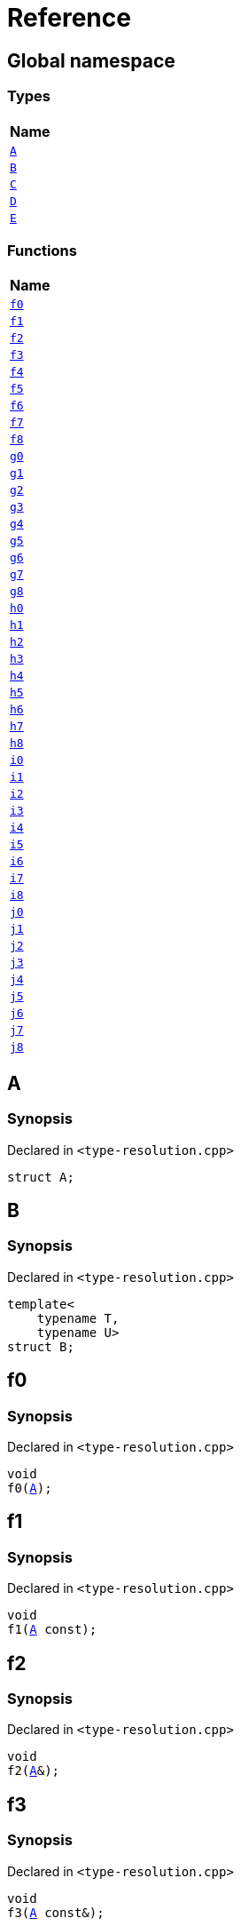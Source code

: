 = Reference
:mrdocs:

[#index]
== Global namespace


=== Types

[cols=1]
|===
| Name 

| <<A,`A`>> 
| <<B,`B`>> 
| <<C,`C`>> 
| <<D,`D`>> 
| <<E,`E`>> 
|===
=== Functions

[cols=1]
|===
| Name 

| <<f0,`f0`>> 
| <<f1,`f1`>> 
| <<f2,`f2`>> 
| <<f3,`f3`>> 
| <<f4,`f4`>> 
| <<f5,`f5`>> 
| <<f6,`f6`>> 
| <<f7,`f7`>> 
| <<f8,`f8`>> 
| <<g0,`g0`>> 
| <<g1,`g1`>> 
| <<g2,`g2`>> 
| <<g3,`g3`>> 
| <<g4,`g4`>> 
| <<g5,`g5`>> 
| <<g6,`g6`>> 
| <<g7,`g7`>> 
| <<g8,`g8`>> 
| <<h0,`h0`>> 
| <<h1,`h1`>> 
| <<h2,`h2`>> 
| <<h3,`h3`>> 
| <<h4,`h4`>> 
| <<h5,`h5`>> 
| <<h6,`h6`>> 
| <<h7,`h7`>> 
| <<h8,`h8`>> 
| <<i0,`i0`>> 
| <<i1,`i1`>> 
| <<i2,`i2`>> 
| <<i3,`i3`>> 
| <<i4,`i4`>> 
| <<i5,`i5`>> 
| <<i6,`i6`>> 
| <<i7,`i7`>> 
| <<i8,`i8`>> 
| <<j0,`j0`>> 
| <<j1,`j1`>> 
| <<j2,`j2`>> 
| <<j3,`j3`>> 
| <<j4,`j4`>> 
| <<j5,`j5`>> 
| <<j6,`j6`>> 
| <<j7,`j7`>> 
| <<j8,`j8`>> 
|===

[#A]
== A


=== Synopsis


Declared in `&lt;type&hyphen;resolution&period;cpp&gt;`

[source,cpp,subs="verbatim,replacements,macros,-callouts"]
----
struct A;
----




[#B]
== B


=== Synopsis


Declared in `&lt;type&hyphen;resolution&period;cpp&gt;`

[source,cpp,subs="verbatim,replacements,macros,-callouts"]
----
template&lt;
    typename T,
    typename U&gt;
struct B;
----




[#f0]
== f0


=== Synopsis


Declared in `&lt;type&hyphen;resolution&period;cpp&gt;`

[source,cpp,subs="verbatim,replacements,macros,-callouts"]
----
void
f0(<<A,A>>);
----

[#f1]
== f1


=== Synopsis


Declared in `&lt;type&hyphen;resolution&period;cpp&gt;`

[source,cpp,subs="verbatim,replacements,macros,-callouts"]
----
void
f1(<<A,A>> const);
----

[#f2]
== f2


=== Synopsis


Declared in `&lt;type&hyphen;resolution&period;cpp&gt;`

[source,cpp,subs="verbatim,replacements,macros,-callouts"]
----
void
f2(<<A,A>>&);
----

[#f3]
== f3


=== Synopsis


Declared in `&lt;type&hyphen;resolution&period;cpp&gt;`

[source,cpp,subs="verbatim,replacements,macros,-callouts"]
----
void
f3(<<A,A>> const&);
----

[#f4]
== f4


=== Synopsis


Declared in `&lt;type&hyphen;resolution&period;cpp&gt;`

[source,cpp,subs="verbatim,replacements,macros,-callouts"]
----
void
f4(<<A,A>>*);
----

[#f5]
== f5


=== Synopsis


Declared in `&lt;type&hyphen;resolution&period;cpp&gt;`

[source,cpp,subs="verbatim,replacements,macros,-callouts"]
----
void
f5(<<A,A>> const*);
----

[#f6]
== f6


=== Synopsis


Declared in `&lt;type&hyphen;resolution&period;cpp&gt;`

[source,cpp,subs="verbatim,replacements,macros,-callouts"]
----
void
f6(<<A,A>>**);
----

[#f7]
== f7


=== Synopsis


Declared in `&lt;type&hyphen;resolution&period;cpp&gt;`

[source,cpp,subs="verbatim,replacements,macros,-callouts"]
----
void
f7(<<A,A>> const**);
----

[#f8]
== f8


=== Synopsis


Declared in `&lt;type&hyphen;resolution&period;cpp&gt;`

[source,cpp,subs="verbatim,replacements,macros,-callouts"]
----
void
f8(<<A,A>> const const**);
----

[#g0]
== g0


=== Synopsis


Declared in `&lt;type&hyphen;resolution&period;cpp&gt;`

[source,cpp,subs="verbatim,replacements,macros,-callouts"]
----
void
g0(<<C,C>>);
----

[#g1]
== g1


=== Synopsis


Declared in `&lt;type&hyphen;resolution&period;cpp&gt;`

[source,cpp,subs="verbatim,replacements,macros,-callouts"]
----
void
g1(<<C,C>> const);
----

[#g2]
== g2


=== Synopsis


Declared in `&lt;type&hyphen;resolution&period;cpp&gt;`

[source,cpp,subs="verbatim,replacements,macros,-callouts"]
----
void
g2(<<C,C>>&);
----

[#g3]
== g3


=== Synopsis


Declared in `&lt;type&hyphen;resolution&period;cpp&gt;`

[source,cpp,subs="verbatim,replacements,macros,-callouts"]
----
void
g3(<<C,C>> const&);
----

[#g4]
== g4


=== Synopsis


Declared in `&lt;type&hyphen;resolution&period;cpp&gt;`

[source,cpp,subs="verbatim,replacements,macros,-callouts"]
----
void
g4(<<C,C>>*);
----

[#g5]
== g5


=== Synopsis


Declared in `&lt;type&hyphen;resolution&period;cpp&gt;`

[source,cpp,subs="verbatim,replacements,macros,-callouts"]
----
void
g5(<<C,C>> const*);
----

[#g6]
== g6


=== Synopsis


Declared in `&lt;type&hyphen;resolution&period;cpp&gt;`

[source,cpp,subs="verbatim,replacements,macros,-callouts"]
----
void
g6(<<C,C>>**);
----

[#g7]
== g7


=== Synopsis


Declared in `&lt;type&hyphen;resolution&period;cpp&gt;`

[source,cpp,subs="verbatim,replacements,macros,-callouts"]
----
void
g7(<<C,C>> const**);
----

[#g8]
== g8


=== Synopsis


Declared in `&lt;type&hyphen;resolution&period;cpp&gt;`

[source,cpp,subs="verbatim,replacements,macros,-callouts"]
----
void
g8(<<C,C>> const const**);
----

[#h0]
== h0


=== Synopsis


Declared in `&lt;type&hyphen;resolution&period;cpp&gt;`

[source,cpp,subs="verbatim,replacements,macros,-callouts"]
----
void
h0(<<B,B>>&lt;short, long&gt;);
----

[#h1]
== h1


=== Synopsis


Declared in `&lt;type&hyphen;resolution&period;cpp&gt;`

[source,cpp,subs="verbatim,replacements,macros,-callouts"]
----
void
h1(<<B,B>>&lt;short, long&gt; const);
----

[#h2]
== h2


=== Synopsis


Declared in `&lt;type&hyphen;resolution&period;cpp&gt;`

[source,cpp,subs="verbatim,replacements,macros,-callouts"]
----
void
h2(<<B,B>>&lt;short, long&gt;&);
----

[#h3]
== h3


=== Synopsis


Declared in `&lt;type&hyphen;resolution&period;cpp&gt;`

[source,cpp,subs="verbatim,replacements,macros,-callouts"]
----
void
h3(<<B,B>>&lt;short, long&gt; const&);
----

[#h4]
== h4


=== Synopsis


Declared in `&lt;type&hyphen;resolution&period;cpp&gt;`

[source,cpp,subs="verbatim,replacements,macros,-callouts"]
----
void
h4(<<B,B>>&lt;short, long&gt;*);
----

[#h5]
== h5


=== Synopsis


Declared in `&lt;type&hyphen;resolution&period;cpp&gt;`

[source,cpp,subs="verbatim,replacements,macros,-callouts"]
----
void
h5(<<B,B>>&lt;short, long&gt; const*);
----

[#h6]
== h6


=== Synopsis


Declared in `&lt;type&hyphen;resolution&period;cpp&gt;`

[source,cpp,subs="verbatim,replacements,macros,-callouts"]
----
void
h6(<<B,B>>&lt;short, long&gt;**);
----

[#h7]
== h7


=== Synopsis


Declared in `&lt;type&hyphen;resolution&period;cpp&gt;`

[source,cpp,subs="verbatim,replacements,macros,-callouts"]
----
void
h7(<<B,B>>&lt;short, long&gt; const**);
----

[#h8]
== h8


=== Synopsis


Declared in `&lt;type&hyphen;resolution&period;cpp&gt;`

[source,cpp,subs="verbatim,replacements,macros,-callouts"]
----
void
h8(<<B,B>>&lt;short, long&gt; const const**);
----

[#i0]
== i0


=== Synopsis


Declared in `&lt;type&hyphen;resolution&period;cpp&gt;`

[source,cpp,subs="verbatim,replacements,macros,-callouts"]
----
void
i0(<<D,D>>);
----

[#i1]
== i1


=== Synopsis


Declared in `&lt;type&hyphen;resolution&period;cpp&gt;`

[source,cpp,subs="verbatim,replacements,macros,-callouts"]
----
void
i1(<<D,D>> const);
----

[#i2]
== i2


=== Synopsis


Declared in `&lt;type&hyphen;resolution&period;cpp&gt;`

[source,cpp,subs="verbatim,replacements,macros,-callouts"]
----
void
i2(<<D,D>>&);
----

[#i3]
== i3


=== Synopsis


Declared in `&lt;type&hyphen;resolution&period;cpp&gt;`

[source,cpp,subs="verbatim,replacements,macros,-callouts"]
----
void
i3(<<D,D>> const&);
----

[#i4]
== i4


=== Synopsis


Declared in `&lt;type&hyphen;resolution&period;cpp&gt;`

[source,cpp,subs="verbatim,replacements,macros,-callouts"]
----
void
i4(<<D,D>>*);
----

[#i5]
== i5


=== Synopsis


Declared in `&lt;type&hyphen;resolution&period;cpp&gt;`

[source,cpp,subs="verbatim,replacements,macros,-callouts"]
----
void
i5(<<D,D>> const*);
----

[#i6]
== i6


=== Synopsis


Declared in `&lt;type&hyphen;resolution&period;cpp&gt;`

[source,cpp,subs="verbatim,replacements,macros,-callouts"]
----
void
i6(<<D,D>>**);
----

[#i7]
== i7


=== Synopsis


Declared in `&lt;type&hyphen;resolution&period;cpp&gt;`

[source,cpp,subs="verbatim,replacements,macros,-callouts"]
----
void
i7(<<D,D>> const**);
----

[#i8]
== i8


=== Synopsis


Declared in `&lt;type&hyphen;resolution&period;cpp&gt;`

[source,cpp,subs="verbatim,replacements,macros,-callouts"]
----
void
i8(<<D,D>> const const**);
----

[#j0]
== j0


=== Synopsis


Declared in `&lt;type&hyphen;resolution&period;cpp&gt;`

[source,cpp,subs="verbatim,replacements,macros,-callouts"]
----
void
j0(<<E,E>>&lt;short&gt;);
----

[#j1]
== j1


=== Synopsis


Declared in `&lt;type&hyphen;resolution&period;cpp&gt;`

[source,cpp,subs="verbatim,replacements,macros,-callouts"]
----
void
j1(<<E,E>>&lt;short&gt; const);
----

[#j2]
== j2


=== Synopsis


Declared in `&lt;type&hyphen;resolution&period;cpp&gt;`

[source,cpp,subs="verbatim,replacements,macros,-callouts"]
----
void
j2(<<E,E>>&lt;short&gt;&);
----

[#j3]
== j3


=== Synopsis


Declared in `&lt;type&hyphen;resolution&period;cpp&gt;`

[source,cpp,subs="verbatim,replacements,macros,-callouts"]
----
void
j3(<<E,E>>&lt;short&gt; const&);
----

[#j4]
== j4


=== Synopsis


Declared in `&lt;type&hyphen;resolution&period;cpp&gt;`

[source,cpp,subs="verbatim,replacements,macros,-callouts"]
----
void
j4(<<E,E>>&lt;short&gt;*);
----

[#j5]
== j5


=== Synopsis


Declared in `&lt;type&hyphen;resolution&period;cpp&gt;`

[source,cpp,subs="verbatim,replacements,macros,-callouts"]
----
void
j5(<<E,E>>&lt;short&gt; const*);
----

[#j6]
== j6


=== Synopsis


Declared in `&lt;type&hyphen;resolution&period;cpp&gt;`

[source,cpp,subs="verbatim,replacements,macros,-callouts"]
----
void
j6(<<E,E>>&lt;short&gt;**);
----

[#j7]
== j7


=== Synopsis


Declared in `&lt;type&hyphen;resolution&period;cpp&gt;`

[source,cpp,subs="verbatim,replacements,macros,-callouts"]
----
void
j7(<<E,E>>&lt;short&gt; const**);
----

[#j8]
== j8


=== Synopsis


Declared in `&lt;type&hyphen;resolution&period;cpp&gt;`

[source,cpp,subs="verbatim,replacements,macros,-callouts"]
----
void
j8(<<E,E>>&lt;short&gt; const const**);
----

[#C]
== C


=== Synopsis


Declared in `&lt;type&hyphen;resolution&period;cpp&gt;`

[source,cpp,subs="verbatim,replacements,macros,-callouts"]
----
using C = <<A,A>>;
----

[#D]
== D


=== Synopsis


Declared in `&lt;type&hyphen;resolution&period;cpp&gt;`

[source,cpp,subs="verbatim,replacements,macros,-callouts"]
----
using D = <<B,B>>&lt;short, long&gt;;
----

[#E]
== E


=== Synopsis


Declared in `&lt;type&hyphen;resolution&period;cpp&gt;`

[source,cpp,subs="verbatim,replacements,macros,-callouts"]
----
template&lt;typename T&gt;
using E = <<B,B>>&lt;T, long&gt;;
----



[.small]#Created with https://www.mrdocs.com[MrDocs]#
